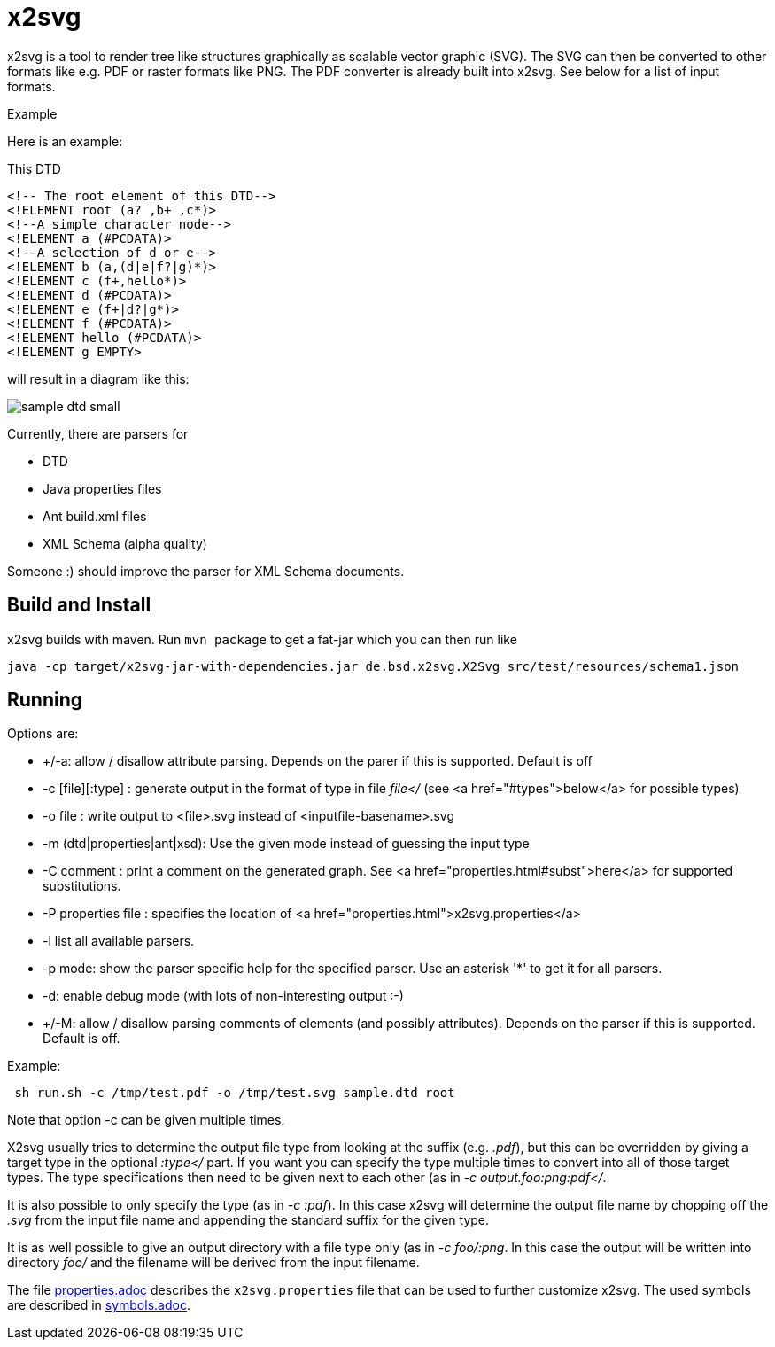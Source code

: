 = x2svg

x2svg is a tool to render tree like structures graphically as
scalable vector graphic (SVG). The SVG can then be converted to other
formats like e.g. PDF or raster formats like PNG. The PDF converter
is already built into x2svg. See below for a list of input formats.

.Example
--
Here is an example:

This DTD
[source,dtd]
----
<!-- The root element of this DTD-->
<!ELEMENT root (a? ,b+ ,c*)>
<!--A simple character node-->
<!ELEMENT a (#PCDATA)>
<!--A selection of d or e-->
<!ELEMENT b (a,(d|e|f?|g)*)>
<!ELEMENT c (f+,hello*)>
<!ELEMENT d (#PCDATA)>
<!ELEMENT e (f+|d?|g*)>
<!ELEMENT f (#PCDATA)>
<!ELEMENT hello (#PCDATA)>
<!ELEMENT g EMPTY>
----
will result in a diagram like this:


image:img/sample-dtd-small.png[]
--

Currently, there are parsers for

* DTD
* Java properties files
* Ant build.xml files
* XML Schema (alpha quality)

Someone :) should
improve the parser for XML Schema documents.

== Build and Install

x2svg builds with maven.
Run `mvn package` to get a fat-jar which you can then run like

`java -cp target/x2svg-jar-with-dependencies.jar de.bsd.x2svg.X2Svg src/test/resources/schema1.json`

== Running

Options are:

*  +/-a: allow / disallow attribute parsing. Depends on the parer if this is supported. Default is off
*   -c [file][:type] : generate output in the format of type in file _file</_
(see <a href="#types">below</a> for possible types)
*   -o file        : write output to &lt;file&gt;.svg instead of
&lt;inputfile-basename>.svg
*   -m (dtd|properties|ant|xsd): Use the given mode instead of guessing the input type
*   -C comment : print a comment on the generated graph.
See <a href="properties.html#subst">here</a> for supported substitutions.
*   -P properties file : specifies the location of <a href="properties.html">x2svg.properties</a>
*   -l list all available parsers.
*   -p mode: show the parser specific help for the specified parser.
Use an asterisk '*' to get it for all parsers.
*   -d: enable debug mode (with lots of non-interesting output :-)
*   +/-M: allow / disallow parsing comments of elements (and possibly
attributes). Depends on the parser if this is supported. Default is off.

Example:
----
 sh run.sh -c /tmp/test.pdf -o /tmp/test.svg sample.dtd root
----

.Note that option -c can be given multiple times.

X2svg usually tries to determine
the output file type from looking at the suffix (e.g. _.pdf_), but this can be
overridden by giving a target type in the optional _:type</_ part. If you want you can
specify the type multiple times to convert into all of those target types. The type specifications
then need to be given next to each other (as in _-c output.foo:png:pdf</_.

It is also possible to only specify the type (as in _-c :pdf_). In this case x2svg will determine
the output file name by chopping off the _.svg_ from the input file name and
appending the standard suffix for the given type.

It is as well possible to give an output directory with a file type only
(as in _-c foo/:png_. In this case the output will be written into
directory _foo/_ and
the filename will be derived from the input filename.

The file link:properties.adoc[] describes the `x2svg.properties` file that can be used to further customize x2svg.
The used symbols are described in link:symbols.adoc[].
